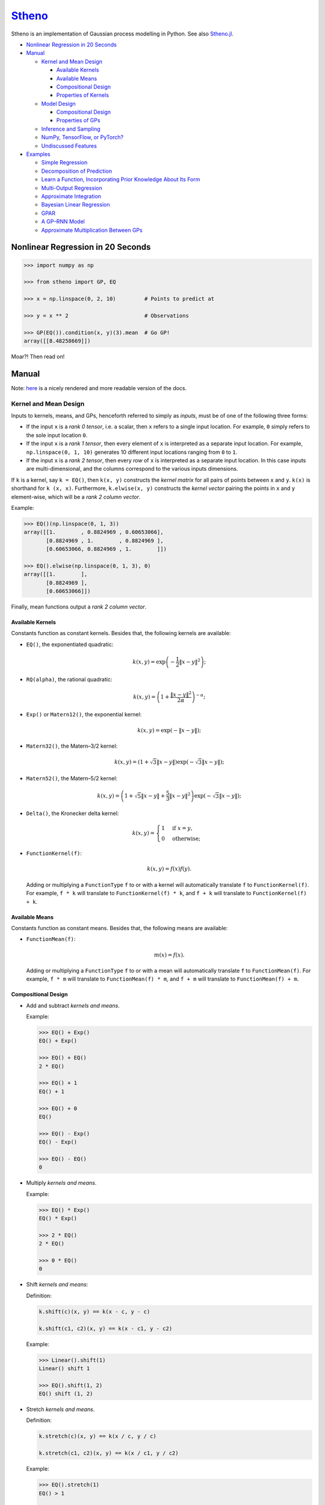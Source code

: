 `Stheno <https://github.com/wesselb/stheno>`__
==============================================

|Build| |Coverage Status| |Latest Docs|

Stheno is an implementation of Gaussian process modelling in Python. See
also `Stheno.jl <https://github.com/willtebbutt/Stheno.jl>`__.

-  `Nonlinear Regression in 20
   Seconds <#nonlinear-regression-in-20-seconds>`__
-  `Manual <#manual>`__

   -  `Kernel and Mean Design <#kernel-and-mean-design>`__

      -  `Available Kernels <#available-kernels>`__
      -  `Available Means <#available-means>`__
      -  `Compositional Design <#compositional-design>`__
      -  `Properties of Kernels <#properties-of-kernels>`__

   -  `Model Design <#model-design>`__

      -  `Compositional Design <#compositional-design>`__
      -  `Properties of GPs <#properties-of-gps>`__

   -  `Inference and Sampling <#inference-and-sampling>`__
   -  `NumPy, TensorFlow, or PyTorch? <#numpy-tensorflow-or-pytorch>`__
   -  `Undiscussed Features <#undiscussed-features>`__

-  `Examples <#examples>`__

   -  `Simple Regression <#simple-regression>`__
   -  `Decomposition of Prediction <#decomposition-of-prediction>`__
   -  `Learn a Function, Incorporating Prior Knowledge About Its
      Form <#learn-a-function-incorporating-prior-knowledge-about-its-form>`__
   -  `Multi-Output Regression <#multi-ouput-regression>`__
   -  `Approximate Integration <#approximate-integration>`__
   -  `Bayesian Linear Regression <#bayesian-linear-regression>`__
   -  `GPAR <#gpar>`__
   -  `A GP–RNN Model <#a-gprnn-model>`__
   -  `Approximate Multiplication Between
      GPs <#approximate-multiplication-between-gps>`__

Nonlinear Regression in 20 Seconds
----------------------------------

.. code:: python

    >>> import numpy as np

    >>> from stheno import GP, EQ

    >>> x = np.linspace(0, 2, 10)         # Points to predict at

    >>> y = x ** 2                        # Observations

    >>> GP(EQ()).condition(x, y)(3).mean  # Go GP!
    array([[8.48258669]])

Moar?! Then read on!

Manual
------

Note: `here <https://stheno.readthedocs.io/en/latest>`__ is a nicely
rendered and more readable version of the docs.

Kernel and Mean Design
~~~~~~~~~~~~~~~~~~~~~~

Inputs to kernels, means, and GPs, henceforth referred to simply as
*inputs*, must be of one of the following three forms:

-  If the input ``x`` is a *rank 0 tensor*, i.e. a scalar, then ``x``
   refers to a single input location. For example, ``0`` simply refers
   to the sole input location ``0``.

-  If the input ``x`` is a *rank 1 tensor*, then every element of ``x``
   is interpreted as a separate input location. For example,
   ``np.linspace(0, 1, 10)`` generates 10 different input locations
   ranging from ``0`` to ``1``.

-  If the input ``x`` is a *rank 2 tensor*, then every *row* of ``x`` is
   interpreted as a separate input location. In this case inputs are
   multi-dimensional, and the columns correspond to the various inputs
   dimensions.

If ``k`` is a kernel, say ``k = EQ()``, then ``k(x, y)`` constructs the
*kernel matrix* for all pairs of points between ``x`` and ``y``.
``k(x)`` is shorthand for ``k (x, x)``. Furthermore, ``k.elwise(x, y)``
constructs the *kernel vector* pairing the points in ``x`` and ``y``
element-wise, which will be a *rank 2 column vector*.

Example:

.. code:: python

    >>> EQ()(np.linspace(0, 1, 3))
    array([[1.        , 0.8824969 , 0.60653066],
           [0.8824969 , 1.        , 0.8824969 ],
           [0.60653066, 0.8824969 , 1.        ]])
     
    >>> EQ().elwise(np.linspace(0, 1, 3), 0)
    array([[1.        ],
           [0.8824969 ],
           [0.60653066]])

Finally, mean functions output a *rank 2 column vector*.

Available Kernels
^^^^^^^^^^^^^^^^^

Constants function as constant kernels. Besides that, the following
kernels are available:

-  ``EQ()``, the exponentiated quadratic:

   .. math::  k(x, y) = \exp\left( -\frac{1}{2}\|x - y\|^2 \right); 

-  ``RQ(alpha)``, the rational quadratic:

   .. math::  k(x, y) = \left( 1 + \frac{\|x - y\|^2}{2 \alpha} \right)^{-\alpha}; 

-  ``Exp()`` or ``Matern12()``, the exponential kernel:

   .. math::  k(x, y) = \exp\left( -\|x - y\| \right); 

-  ``Matern32()``, the Matern–3/2 kernel:

   .. math::

       k(x, y) = \left(
          1 + \sqrt{3}\|x - y\|
          \right)\exp\left(-\sqrt{3}\|x - y\|\right); 

-  ``Matern52()``, the Matern–5/2 kernel:

   .. math::

       k(x, y) = \left(
          1 + \sqrt{5}\|x - y\| + \frac{5}{3} \|x - y\|^2
         \right)\exp\left(-\sqrt{3}\|x - y\|\right); 

-  ``Delta()``, the Kronecker delta kernel:

   .. math::

       k(x, y) = \begin{cases}
          1 & \text{if } x = y, \\
          0 & \text{otherwise};
         \end{cases} 

-  ``FunctionKernel(f)``:

   .. math::  k(x, y) = f(x)f(y). 

   Adding or multiplying a ``FunctionType`` ``f`` to or with a kernel
   will automatically translate ``f`` to ``FunctionKernel(f)``. For
   example, ``f * k`` will translate to ``FunctionKernel(f) * k``, and
   ``f + k`` will translate to ``FunctionKernel(f) + k``.

Available Means
^^^^^^^^^^^^^^^

Constants function as constant means. Besides that, the following means
are available:

-  ``FunctionMean(f)``:

   .. math::  m(x) = f(x). 

   Adding or multiplying a ``FunctionType`` ``f`` to or with a mean will
   automatically translate ``f`` to ``FunctionMean(f)``. For example,
   ``f * m`` will translate to ``FunctionMean(f) * m``, and ``f + m``
   will translate to ``FunctionMean(f) + m``.

Compositional Design
^^^^^^^^^^^^^^^^^^^^

-  Add and subtract *kernels and means*.

   Example:

   .. code:: python

       >>> EQ() + Exp()
       EQ() + Exp()

       >>> EQ() + EQ()
       2 * EQ()

       >>> EQ() + 1
       EQ() + 1

       >>> EQ() + 0
       EQ()

       >>> EQ() - Exp()
       EQ() - Exp()

       >>> EQ() - EQ()
       0

-  Multiply *kernels and means*.

   Example:

   .. code:: python

       >>> EQ() * Exp()
       EQ() * Exp()

       >>> 2 * EQ()
       2 * EQ()

       >>> 0 * EQ()
       0

-  Shift *kernels and means*:

   Definition:

   .. code:: python

       k.shift(c)(x, y) == k(x - c, y - c)

       k.shift(c1, c2)(x, y) == k(x - c1, y - c2)

   Example:

   .. code:: python

       >>> Linear().shift(1)
       Linear() shift 1

       >>> EQ().shift(1, 2)
       EQ() shift (1, 2)

-  Stretch *kernels and means*.

   Definition:

   .. code:: python

       k.stretch(c)(x, y) == k(x / c, y / c)

       k.stretch(c1, c2)(x, y) == k(x / c1, y / c2)

   Example:

   .. code:: python

       >>> EQ().stretch(1)
       EQ() > 1

       >>> EQ().stretch(1, 2)
       EQ() > (1, 2)

-  Select particular input dimensions of *kernels and means*.

   Definition:

   .. code:: python

       k.select([0])(x, y) == k(x[:, 0], y[:, 0])

       k.select([0, 1])(x, y) == k(x[:, [0, 1]], y[:, [0, 1]])

       k.select([0], [1])(x, y) == k(x[:, 0], y[:, 1])

       k.select(None, [1])(x, y) == k(x, y[:, 1])

   Example:

   .. code:: python

       >>> EQ().select([0])
       EQ() : [0]

       >>> EQ().select([0, 1])
       EQ() : [0, 1]

       >>> EQ().select([0], [1])
       EQ() : ([0], [1])

       >>> EQ().select(None, [1])
       EQ() : (None, [1])

-  Transform the inputs of *kernels and means*.

   Definition:

   .. code:: python

       k.transform(f)(x, y) == k(f(x), f(y))

       k.transform(f1, f2)(x, y) == k(f1(x), f2(y))

       k.transform(None, f)(x, y) == k(x, f(y))

   Example:

   .. code:: python

       >>> EQ().transform(f)
       EQ() transform f

       >>> EQ().transform(f1, f2)
       EQ() transform (f1, f2)

       >>> EQ().transform(None, f)
       EQ() transform (None, f)

-  Numerically, but efficiently, take derivatives of *kernels and
   means*. This currently only works in TensorFlow and derivatives
   cannot be nested.

   Definition:

   .. code:: python

       k.diff(0)(x, y) == d/d(x[:, 0]) k(x, y)

       k.diff(0, 1)(x, y) == d/d(x[:, 0]) d/d(y[:, 1]) k(x, y)

       k.diff(None, 1)(x, y) == d/d(y[:, 1]) k(x, y)

   Example:

   .. code:: python

       >>> EQ().diff(0)
       d(0) EQ()

       >>> EQ().diff(0, 1)
       d(0, 1) EQ()

       >>> EQ().diff(None, 1)
       d(None, 1) EQ()

-  Make *kernels* periodic, but *not means*.

   Definition:

   .. code:: python

       k.periodic(2 pi / w)(x, y) == k((sin(w * x), cos(w * x)), (sin(w * y), cos(w * y)))

   Example:

   .. code:: python

       >>> EQ().periodic(1)
       EQ() per 1

-  Reverse the arguments of *kernels*, but *not means*.

   Definition:

   .. code:: python

       reversed(k)(x, y) == k(y, x)

   Example:

   .. code:: python

       >>> reversed(Linear())
       Reversed(Linear())

-  Extract terms and factors from sums and products respectively of
   *kernels and means*.

   Example:

   .. code:: python

       >>> (EQ() + RQ(0.1) + Linear()).term(1)
       RQ(0.1)

       >>> (2 * EQ() * Linear).factor(0)
       2

   Kernels and means "wrapping" others can be "unwrapped" by indexing
   ``k[0]`` or ``m[0]``.

   Example:

   .. code:: python

       >>> reversed(Linear())
       Reversed(Linear())

       >>> reversed(Linear())[0]
       Linear()

       >>> EQ().periodic(1)
       EQ() per 1

       >>> EQ().periodic(1)[0]
       EQ()

Properties of Kernels
^^^^^^^^^^^^^^^^^^^^^

The stationarity of a kernel ``k`` can always be determined by querying
``k.stationary``. In many cases, the variance ``k.var``, length scale
``k.length_scale``, and period ``k.period`` can also be determined.

Example of querying the stationarity:

.. code:: python

    >>> EQ().stationary
    True

    >>> (EQ() + Linear()).stationary
    False

Example of querying the variance:

.. code:: python

    >>> EQ().var
    1

    >>> (2 * EQ()).var
    2

Example of querying the length scale:

.. code:: python

    >>> EQ().length_scale
    1

    >>> (EQ() + EQ().stretch(2)).length_scale
    1.5

Example of querying the period:

.. code:: python

    >>> EQ().periodic(1).period
    1

    >>> EQ().periodic(1).stretch(2).period
    2

Model Design
~~~~~~~~~~~~

The basic building block of a model is a
``GP(kernel, mean=0, graph=model)``, which necessarily takes in a
kernel, and optionally a mean and a *graph*. GPs can be combined into
new GPs, and the graph is the thing that keeps track of all of these
objects. If the graph is left unspecified, new GPs are appended to a
provided default graph ``model``, which is exported by Stheno:

.. code:: python

    from stheno import model

Here's an example model:

.. code:: python

    >>> f1 = GP(EQ(), lambda x: x ** 2)

    >>> f1
    GP(EQ(), <lambda>)

    >>> f2 = GP(Linear())

    >>> f_sum = f1 + f2

    >>> f_sum
    GP(EQ() + Linear(), <lambda>)

Compositional Design
^^^^^^^^^^^^^^^^^^^^

-  Add and subtract GPs and other objects.

   Example:

   .. code:: python

       >>> GP(EQ()) + GP(Exp())
       GP(EQ() + Exp(), 0)

       >>> GP(EQ()) + GP(EQ())
       GP(2 * EQ(), 0)

       >>> GP(EQ()) + 1
       GP(EQ(), 1)

       >>> GP(EQ()) + 0
       GP(EQ(), 0)

       >>> GP(EQ()) + (lambda x: x ** 2)
       GP(EQ(), <lambda>)

       >>> GP(EQ(), 2) - GP(EQ(), 1)
       GP(2 * EQ(), 1)

-  Multiply GPs by other objects.

   Example:

   .. code:: python

       >>> 2 * GP(EQ())
       GP(2 * EQ(), 0)

       >>> 0 * GP(EQ())
       GP(0, 0)

       >>> (lambda x: x) * GP(EQ())
       GP(<lambda> * EQ(), 0)

-  Shift GPs.

   Example:

   .. code:: python

       >>> GP(EQ()).shift(1)
       GP(EQ() shift 1, 0) 

-  Stretch GPs.

   Example:

   .. code:: python

       >>> GP(EQ()).stretch(2)
       GP(EQ() > 2, 0)

-  Select particular input dimensions.

   Example:

   .. code:: python

       >>> GP(EQ()).select(1, 3)
       GP(EQ() : [1, 3], 0)

-  Transform the input.

   Example:

   .. code:: python

       >>> GP(EQ()).transform(f)
       GP(EQ() transform f, 0)

-  Numerically take the derivative of a GP. The argument specifies which
   dimension to take the derivative with respect to.

   Example:

   .. code:: python

       >>> GP(EQ()).diff(1)
       GP(d(1) EQ(), 0)

-  Construct a finite difference estimate of the derivative of a GP. See
   ``stheno.graph.Graph.diff_approx`` for a description of the
   arguments.

   Example:

   .. code:: python

       >>> GP(EQ()).diff_approx(deriv=1, order=2)
       GP(50000000.0 * (0.5 * EQ() + 0.5 * ((-0.5 * (EQ() shift (0.0001414213562373095, 0))) shift (0, -0.0001414213562373095)) + 0.5 * ((-0.5 * (EQ() shift (0, 0.0001414213562373095))) shift (-0.0001414213562373095, 0))), 0)

-  Construct the Cartesian product of a collection of GPs.

   Example:

   .. code:: python

       >>> model = Graph()

       >>> f1, f2 = GP(EQ(), graph=model), GP(EQ(), graph=model)

       >>> model.cross(f1, f2)
       GP(MultiOutputKernel(EQ(), EQ()), MultiOutputMean(0, 0))

Properties of GPs
^^^^^^^^^^^^^^^^^

Properties of kernels can be queried on GPs directly.

Example:

.. code:: python

    >>> GP(EQ()).stationary
    True

    >>> GP(RQ(1e-1)).length_scale
    1

Inference and Sampling
~~~~~~~~~~~~~~~~~~~~~~

To condition on observations, use ``Graph.condition`` or
``GP.condition``.

Definition, where ``f*`` are ``GP``\ s:

.. code:: python

    model.condition(f @ x, y)

    model.condition((f1 @ x1, y1), (f2 @ x2, y2), ...)

    f1_updated = f1.condition(x, y)

    f1_updated = f1.condition((f1 @ x1, y1), (f2 @ x2, y2), ...)

After conditioning, simply call a GP to construct its finite-dimensional
distribution:

.. code:: python

    >>> f(x)
    <stheno.random.Normal at 0x10effa080>

    >>> f(x).mean
    array([[0.],
           [0.],
           [0.]])

    >>> f(x).var
    array([[1.        , 0.8824969 , 0.60653066],
           [0.8824969 , 1.        , 0.8824969 ],
           [0.60653066, 0.8824969 , 1.        ]])
           
    >>> f(x).sample(1)
    array([[-0.47676132],
           [-0.51696144],
           [-0.77643117]])

Alternatively, use ``f.predict(x)`` to efficiently compute the means and
the marginal lower and upper 95% central credible region bounds:

.. code:: python

    >>> f.predict(x)
    (array([0., 0., 0.]), array([-2., -2., -2.]), array([2., 2., 2.]))

Finally, ``Graph.sample`` can be used to get samples from multiple
processes jointly:

.. code:: python

    >>> model.sample(f @ x, (2 * f) @ x)
    [array([[-0.35226314],
            [-0.15521219],
            [ 0.0752406 ]]),
     array([[-0.70452827],
            [-0.31042226],
            [ 0.15048168]])]

NumPy, TensorFlow, or PyTorch?
~~~~~~~~~~~~~~~~~~~~~~~~~~~~~~

Your choice!

.. code:: python

    from stheno import GP, EQ

.. code:: python

    from stheno.tf import GP, EQ

.. code:: python

    from stheno.torch import GP, EQ

Undiscussed Features
~~~~~~~~~~~~~~~~~~~~

-  ``stheno.mokernel`` and ``stheno.momean`` offer multi-output kernels
   and means.

   Example:

   .. code:: python

       >>> model = Graph()

       >>> f1, f2 = GP(EQ(), graph=model), GP(EQ(), graph=model)

       >>> f = model.cross(f1, f2)

       >>> f
       GP(MultiOutputKernel(EQ(), EQ()), MultiOutputMean(0, 0))

       >>> f(0).sample()
       array([[ 1.1725799 ],
              [-1.15642448]])

-  ``stheno.eis`` offers kernels on an extended input space that allows
   one to design kernels in an alternative, flexible way.

   Example:

   .. code:: python

       >>> p = GP(NoisyKernel(EQ(), Delta()))

       >>> prediction = p.condition(Observed(x), y).predict(Latent(x))

-  ``stheno.normal`` offers an efficient implementation ``Normal`` of
   the normal distribution, and a convenience constructor ``Normal1D``
   for 1-dimensional normal distributions.

-  ``stheno.spd`` offers structured representations of positive-definite
   matrices and efficient operations thereon.

-  Approximate multiplication between GPs is implemented. This is an
   experimental feature.

   Example:

   .. code:: python

       >>> GP(EQ()) * GP(EQ())
       GP((EQ() + (ZeroMean x ZeroMean)) * (EQ() + (ZeroMean x ZeroMean)) + (ZeroMean x ZeroMean) * (ZeroMean x ZeroMean) + -2 * (ZeroMean x ZeroMean), <lambda>)

Examples
--------

Simple Regression
~~~~~~~~~~~~~~~~~

.. figure:: https://raw.githubusercontent.com/wesselb/stheno/master/readme_prediction1_simple_regression.png
   :alt: Prediction

   Prediction

.. code:: python

    import matplotlib.pyplot as plt
    import numpy as np

    from stheno import GP, EQ, Delta, model

    # Define points to predict at.
    x = np.linspace(0, 10, 100)
    x_obs = np.linspace(0, 7, 20)

    # Construct a prior.
    f = GP(EQ().periodic(5.))  # Latent function.
    e = GP(Delta())  # Noise.
    y = f + .5 * e

    # Sample a true, underlying function and observations.
    f_true, y_obs = model.sample(f @ x, y @ x_obs)

    # Now condition on the observations to make predictions.
    mean, lower, upper = f.condition(y @ x_obs, y_obs).predict(x)

    # Plot result.
    plt.plot(x, f_true, label='True', c='tab:blue')
    plt.scatter(x_obs, y_obs, label='Observations', c='tab:red')
    plt.plot(x, mean, label='Prediction', c='tab:green')
    plt.plot(x, lower, ls='--', c='tab:green')
    plt.plot(x, upper, ls='--', c='tab:green')
    plt.legend()
    plt.show()

Decomposition of Prediction
~~~~~~~~~~~~~~~~~~~~~~~~~~~

.. figure:: https://raw.githubusercontent.com/wesselb/stheno/master/readme_prediction2_decomposition.png
   :alt: Prediction

   Prediction

.. code:: python

    import matplotlib.pyplot as plt
    import numpy as np

    from stheno import GP, model, EQ, RQ, Linear, Delta, Exp

    # Define points to predict at.
    x = np.linspace(0, 10, 200)
    x_obs = np.linspace(0, 7, 50)

    # Construct a latent function consisting of four different components.
    f_smooth = GP(EQ())
    f_wiggly = GP(RQ(1e-1).stretch(.5))
    f_periodic = GP(EQ().periodic(1.))
    f_linear = GP(Linear())

    f = f_smooth + f_wiggly + f_periodic + .2 * f_linear

    # Let the observation noise consist of a bit of exponential noise.
    e_indep = GP(Delta())
    e_exp = GP(Exp())

    e = e_indep + .3 * e_exp

    # Sum the latent function and observation noise to get a model for the
    # observations.
    y = f + .5 * e

    # Sample a true, underlying function and observations.
    f_true_smooth, f_true_wiggly, f_true_periodic, f_true_linear, f_true, y_obs = \
        model.sample(f_smooth @ x,
                     f_wiggly @ x,
                     f_periodic @ x,
                     f_linear @ x,
                     f @ x,
                     y @ x_obs)

    # Now condition on the observations and make predictions for the latent
    # function and its various components.
    model.condition(y @ x_obs, y_obs)

    pred_smooth = f_smooth.predict(x)
    pred_wiggly = f_wiggly.predict(x)
    pred_periodic = f_periodic.predict(x)
    pred_linear = f_linear.predict(x)
    pred_f = f.predict(x)


    # Plot results.
    def plot_prediction(x, f, pred, x_obs=None, y_obs=None):
        plt.plot(x, f, label='True', c='tab:blue')
        if x_obs is not None:
            plt.scatter(x_obs, y_obs, label='Observations', c='tab:red')
        mean, lower, upper = pred
        plt.plot(x, mean, label='Prediction', c='tab:green')
        plt.plot(x, lower, ls='--', c='tab:green')
        plt.plot(x, upper, ls='--', c='tab:green')
        plt.legend()


    plt.figure(figsize=(10, 6))

    plt.subplot(3, 1, 1)
    plt.title('Prediction')
    plot_prediction(x, f_true, pred_f, x_obs, y_obs)

    plt.subplot(3, 2, 3)
    plt.title('Smooth Component')
    plot_prediction(x, f_true_smooth, pred_smooth)

    plt.subplot(3, 2, 4)
    plt.title('Wiggly Component')
    plot_prediction(x, f_true_wiggly, pred_wiggly)

    plt.subplot(3, 2, 5)
    plt.title('Periodic Component')
    plot_prediction(x, f_true_periodic, pred_periodic)

    plt.subplot(3, 2, 6)
    plt.title('Linear Component')
    plot_prediction(x, f_true_linear, pred_linear)

    plt.show()

Learn a Function, Incorporating Prior Knowledge About Its Form
~~~~~~~~~~~~~~~~~~~~~~~~~~~~~~~~~~~~~~~~~~~~~~~~~~~~~~~~~~~~~~

.. figure:: https://raw.githubusercontent.com/wesselb/stheno/master/readme_prediction3_parametric.png
   :alt: Prediction

   Prediction

.. code:: python

    import matplotlib.pyplot as plt
    import numpy as np
    import tensorflow as tf
    from tensorflow.contrib.opt import ScipyOptimizerInterface as SOI
    from wbml import vars64 as vs

    from stheno.tf import GP, EQ, Delta, model

    s = tf.Session()

    # Define points to predict at.
    x = np.linspace(0, 5, 100)
    x_obs = np.linspace(0, 3, 20)

    # Construct the model.
    u = GP(vs.pos(.5) * EQ().stretch(vs.pos(1.)))
    e = GP(vs.pos(.5) * Delta())
    alpha = vs.pos(1.2)
    vs.init(s)

    f = u + (lambda x: x ** alpha)
    y = f + e

    # Sample a true, underlying function and observations.
    f_true = x ** 1.8
    y_obs = s.run(y.condition(f @ x, f_true)(x_obs).sample())
    model.revert_prior()

    # Learn.
    lml = y(x_obs).log_pdf(y_obs)
    SOI(-lml).minimize(s)

    # Print the learned parameters.
    print('alpha', s.run(alpha))
    print('noise', s.run(e.var))
    print('u scale', s.run(u.length_scale))
    print('u variance', s.run(u.var))

    # Condition on the observations to make predictions.
    mean, lower, upper = s.run(f.condition(y @ x_obs, y_obs).predict(x))

    # Plot result.
    plt.plot(x, f_true, label='True', c='tab:blue')
    plt.scatter(x_obs, y_obs, label='Observations', c='tab:red')
    plt.plot(x, mean, label='Prediction', c='tab:green')
    plt.plot(x, lower, ls='--', c='tab:green')
    plt.plot(x, upper, ls='--', c='tab:green')
    plt.legend()
    plt.show()

Multi-Ouput Regression
~~~~~~~~~~~~~~~~~~~~~~

.. figure:: https://raw.githubusercontent.com/wesselb/stheno/master/readme_prediction4_multi-output.png
   :alt: Prediction

   Prediction

.. code:: python

    import matplotlib.pyplot as plt
    import numpy as np
    from plum import Dispatcher, Referentiable, Self

    from stheno import GP, EQ, Delta, model, Kernel


    class VGP(Referentiable):
        """A vector-valued GP.

        Args:
            dim (int): Dimensionality.
            kernel (instance of :class:`stheno.kernel.Kernel`): Kernel.
        """
        dispatch = Dispatcher(in_class=Self)

        @dispatch(int, Kernel)
        def __init__(self, dim, kernel):
            self.ps = [GP(kernel) for _ in range(dim)]

        @dispatch([GP])
        def __init__(self, *ps):
            self.ps = ps

        @dispatch(Self)
        def __add__(self, other):
            return VGP(*[f + g for f, g in zip(self.ps, other.ps)])

        @dispatch(np.ndarray)
        def lmatmul(self, A):
            m, n = A.shape
            ps = [0 for i in range(m)]
            for i in range(m):
                for j in range(n):
                    ps[i] += A[i, j] * self.ps[j]
            return VGP(*ps)

        def sample(self, x):
            return model.sample(*(p @ x for p in self.ps))

        def condition(self, x, ys):
            model.condition(*((p @ x, y) for p, y in zip(self.ps, ys)))
            return self

        def predict(self, x):
            return [p.predict(x) for p in self.ps]


    # Define points to predict at.
    x = np.linspace(0, 10, 100)
    x_obs = np.linspace(0, 10, 10)

    # Model parameters:
    m = 2
    p = 4
    H = np.random.randn(p, m)

    # Construct latent functions
    us = VGP(m, EQ())
    fs = us.lmatmul(H)

    # Construct noise.
    e = VGP(p, 0.5 * Delta())

    # Construct observation model.
    ys = e + fs

    # Sample observations and a true, underlying function.
    ys_obs = ys.sample(x_obs)
    ys.condition(x_obs, ys_obs)
    fs_true = fs.sample(x)
    model.revert_prior()

    # Condition the model on the observations to make predictions.
    ys.condition(x_obs, ys_obs)
    preds = fs.predict(x)


    # Plot results.
    def plot_prediction(x, f, pred, x_obs=None, y_obs=None):
        plt.plot(x, f, label='True', c='tab:blue')
        if x_obs is not None:
            plt.scatter(x_obs, y_obs, label='Observations', c='tab:red')
        mean, lower, upper = pred
        plt.plot(x, mean, label='Prediction', c='tab:green')
        plt.plot(x, lower, ls='--', c='tab:green')
        plt.plot(x, upper, ls='--', c='tab:green')
        plt.legend()


    plt.figure(figsize=(10, 6))

    for i in range(p):
        plt.subplot(int(p ** .5), int(p ** .5), i + 1)
        plt.title('Output {}'.format(i + 1))
        plot_prediction(x, fs_true[i], preds[i], x_obs, ys_obs[i])

    plt.show()

Approximate Integration
~~~~~~~~~~~~~~~~~~~~~~~

.. figure:: https://raw.githubusercontent.com/wesselb/stheno/master/readme_prediction5_integration.png
   :alt: Prediction

   Prediction

.. code:: python

    import matplotlib.pyplot as plt
    import numpy as np

    from stheno import GP, EQ, Delta, model

    # Define points to predict at.
    x = np.linspace(0, 10, 200)
    x_obs = np.linspace(0, 10, 10)

    # Construct the model.
    f = 0.7 * GP(EQ()).stretch(1.5)
    e = 0.2 * GP(Delta())

    # Construct derivatives via finite differences.
    df = f.diff_approx(1)
    ddf = f.diff_approx(2)
    dddf = f.diff_approx(3) + e

    # Fix the integration constants.
    model.condition((f @ 0, 1), (df @ 0, 0), (ddf @ 0, -1))

    # Sample observations.
    y_obs = np.sin(x_obs) + 0.2 * np.random.randn(*x_obs.shape)

    # Condition on the observations to make predictions.
    model.condition(dddf @ x_obs, y_obs)

    # And make predictions.
    pred_iiif = f.predict(x)
    pred_iif = df.predict(x)
    pred_if = ddf.predict(x)
    pred_f = dddf.predict(x)


    # Plot result.
    def plot_prediction(x, f, pred, x_obs=None, y_obs=None):
        plt.plot(x, f, label='True', c='tab:blue')
        if x_obs is not None:
            plt.scatter(x_obs, y_obs, label='Observations', c='tab:red')
        mean, lower, upper = pred
        plt.plot(x, mean, label='Prediction', c='tab:green')
        plt.plot(x, lower, ls='--', c='tab:green')
        plt.plot(x, upper, ls='--', c='tab:green')
        plt.legend()


    plt.figure(figsize=(10, 6))

    plt.subplot(2, 2, 1)
    plt.title('Function')
    plot_prediction(x, np.sin(x), pred_f, x_obs=x_obs, y_obs=y_obs)
    plt.legend()

    plt.subplot(2, 2, 2)
    plt.title('Integral of Function')
    plot_prediction(x, -np.cos(x), pred_if)
    plt.legend()

    plt.subplot(2, 2, 3)
    plt.title('Second Integral of Function')
    plot_prediction(x, -np.sin(x), pred_iif)
    plt.legend()

    plt.subplot(2, 2, 4)
    plt.title('Third Integral of Function')
    plot_prediction(x, np.cos(x), pred_iiif)
    plt.legend()

    plt.show()

Bayesian Linear Regression
~~~~~~~~~~~~~~~~~~~~~~~~~~

.. figure:: https://raw.githubusercontent.com/wesselb/stheno/master/readme_prediction6_blr.png
   :alt: Prediction

   Prediction

.. code:: python

    import matplotlib.pyplot as plt
    import numpy as np

    from stheno import GP, Delta, model

    # Define points to predict at.
    x = np.linspace(0, 10, 200)
    x_obs = np.linspace(0, 10, 10)

    # Construct the model.
    slope = GP(1)
    intercept = GP(5)
    f = slope * (lambda x: x) + intercept

    e = 0.2 * GP(Delta())  # Noise model

    y = f + e  # Observation model

    # Sample a slope, intercept, underlying function, and observations.
    true_slope, true_intercept, f_true, y_obs = \
        model.sample(slope @ 0, intercept @ 0, f @ x, y @ x_obs)

    # Condition on the observations to make predictions.
    mean, lower, upper = f.condition(y @ x_obs, y_obs).predict(x)
    mean_slope, mean_intercept = slope(0).mean, intercept(0).mean

    print('true slope', true_slope)
    print('predicted slope', mean_slope)
    print('true intercept', true_intercept)
    print('predicted intercept', mean_intercept)

    # Plot result.
    plt.plot(x, f_true, label='True', c='tab:blue')
    plt.scatter(x_obs, y_obs, label='Observations', c='tab:red')
    plt.plot(x, mean, label='Prediction', c='tab:green')
    plt.plot(x, lower, ls='--', c='tab:green')
    plt.plot(x, upper, ls='--', c='tab:green')
    plt.legend()
    plt.show()

GPAR
~~~~

.. figure:: https://raw.githubusercontent.com/wesselb/stheno/master/readme_prediction7_gpar.png
   :alt: Prediction

   Prediction

.. code:: python

    import matplotlib.pyplot as plt
    import numpy as np
    import tensorflow as tf
    from tensorflow.contrib.opt import ScipyOptimizerInterface as SOI
    from wbml import Vars

    from stheno.tf import GP, Delta, EQ, Graph, B

    s = tf.Session()

    # Define points to predict at.
    x = np.linspace(0, 10, 200)
    x_obs1 = np.linspace(0, 10, 30)
    inds2 = np.random.permutation(len(x_obs1))[:10]
    x_obs2 = x_obs1[inds2]

    # Construct variable storages.
    vs1 = Vars(np.float64)
    vs2 = Vars(np.float64)

    # Construct a model for each output.
    m1 = Graph()
    m2 = Graph()
    f1 = vs1.pos(1.) * GP(EQ(), graph=m1).stretch(vs1.pos(1.))
    f2 = vs2.pos(1.) * GP(EQ(), graph=m2).stretch(vs2.pos([1., .5]))
    sig1 = vs1.pos(0.1)
    sig2 = vs2.pos(0.1)

    # Initialise variables.
    vs1.init(s)
    vs2.init(s)

    # Noise models:
    e1 = sig1 * GP(Delta(), graph=m1)
    e2 = sig2 * GP(Delta(), graph=m2)

    # Observation models:
    y1 = f1 + e1
    y2 = f2 + e2

    # Construction functions to predict and observations.
    f1_true = np.sin(x)
    f2_true = np.sin(x) ** 2

    y1_obs = np.sin(x_obs1) + 0.1 * np.random.randn(*x_obs1.shape)
    y2_obs = np.sin(x_obs2) ** 2 + 0.1 * np.random.randn(*x_obs2.shape)

    # Learn.
    lml1 = y1(x_obs1).log_pdf(y1_obs)
    SOI(-lml1, var_list=vs1.vars).minimize(s)

    lml2 = y2(np.stack((x_obs2, y1_obs[inds2]), axis=1)).log_pdf(y2_obs)
    SOI(-lml2, var_list=vs2.vars).minimize(s)

    # Predict first output.
    mean1, lower1, upper1 = s.run(f1.condition(y1 @ x_obs1, y1_obs).predict(x))

    # Predict second output with Monte Carlo.
    m2.condition(y2 @ np.stack((x_obs2, y1_obs[inds2]), axis=1), y2_obs)
    sample = f2(B.concat([x[:, None], f1(x).sample()], axis=1)).sample()
    samples = [s.run(sample).squeeze() for _ in range(100)]
    mean2 = np.mean(samples, axis=0)
    lower2 = np.percentile(samples, 2.5, axis=0)
    upper2 = np.percentile(samples, 100 - 2.5, axis=0)

    # Plot result.
    plt.figure()

    plt.subplot(2, 1, 1)
    plt.title('Output 1')
    plt.plot(x, f1_true, label='True', c='tab:blue')
    plt.scatter(x_obs1, y1_obs, label='Observations', c='tab:red')
    plt.plot(x, mean1, label='Prediction', c='tab:green')
    plt.plot(x, lower1, ls='--', c='tab:green')
    plt.plot(x, upper1, ls='--', c='tab:green')
    plt.legend()

    plt.subplot(2, 1, 2)
    plt.title('Output 2')
    plt.plot(x, f2_true, label='True', c='tab:blue')
    plt.scatter(x_obs2, y2_obs, label='Observations', c='tab:red')
    plt.plot(x, mean2, label='Prediction', c='tab:green')
    plt.plot(x, lower2, ls='--', c='tab:green')
    plt.plot(x, upper2, ls='--', c='tab:green')
    plt.legend()

    plt.show()

A GP–RNN Model
~~~~~~~~~~~~~~

.. figure:: https://raw.githubusercontent.com/wesselb/stheno/master/readme_prediction8_gp-rnn.png
   :alt: Prediction

   Prediction

.. code:: python

    import matplotlib.pyplot as plt
    import numpy as np
    import tensorflow as tf
    from tensorflow.contrib.opt import ScipyOptimizerInterface as SOI
    from wbml import Vars, rnn as rnn_constructor

    from stheno.tf import GP, Delta, model, EQ, RQ

    # Construct variable storages.
    vs_gp = Vars(np.float32)
    vs_rnn = Vars(np.float32)

    # Construct a 1-layer RNN with GRUs.
    f_rnn = rnn_constructor(1, 1, (10,))
    f_rnn.initialise(vs_rnn)


    # Wrap the RNN to be compatible with Stheno.
    def rnn(x):
        return f_rnn(x[:, :, None])[:, :, 0]


    # Construct session.
    s = tf.Session()

    # Construct points which to predict at.
    x = np.linspace(0, 1, 100, dtype=np.float32)
    inds_obs = np.arange(0, int(0.75 * len(x)))  # Train on the first 75% only.
    x_obs = x[inds_obs]

    # Construct function and observations.
    #   Draw a random fluctuation.
    k_u = .2 * RQ(1e-1).stretch(0.05)
    u = s.run(GP(k_u)(np.array(x, dtype=np.float64)).sample()).squeeze()
    #   Construct the true, underlying function.
    f_true = np.sin(2 * np.pi * 7 * x) + np.array(u, dtype=np.float32)
    #   Add noise.
    y_true = f_true + 0.2 * np.array(np.random.randn(*x.shape), dtype=np.float32)

    # Normalise and split.
    f_true = (f_true - np.mean(y_true)) / np.std(y_true)
    y_true = (y_true - np.mean(y_true)) / np.std(y_true)
    y_obs = y_true[inds_obs]

    # Construct the model.
    a = 0.1 * GP(EQ()).stretch(vs_gp.pos(0.1))
    b = 0.1 * GP(EQ()).stretch(vs_gp.pos(0.1))
    e = vs_gp.pos(0.1) * GP(Delta())

    # RNN-only model:
    y_rnn = rnn + e

    # GP-RNN model:
    f_gp_rnn = (1 + a) * rnn + b
    y_gp_rnn = f_gp_rnn + e

    # Construct evidences.
    lml_rnn = y_rnn(x_obs).log_pdf(y_obs)
    lml_gp_rnn = y_gp_rnn(x_obs).log_pdf(y_obs)

    # Construct optimisers and initialise.
    opt_rnn = tf.train.AdamOptimizer(1e-2).minimize(
        -lml_rnn, var_list=vs_rnn.vars
    )
    opt_jointly = tf.train.AdamOptimizer(1e-3).minimize(
        -lml_gp_rnn, var_list=vs_rnn.vars + vs_gp.vars
    )
    s.run(tf.global_variables_initializer())

    # Nudge the RNN into the right direction.
    for i in range(2000):
        _, val = s.run([opt_rnn, lml_rnn])
        if i % 100 == 0:
            print(i, val)

    # Jointly train the RNN and GPs.
    for i in range(5000):
        _, val = s.run([opt_jointly, lml_gp_rnn])
        if i % 100 == 0:
            print(i, val)

    # Condition.
    model.condition(y_gp_rnn @ x_obs, y_obs)

    # Predict and plot results.
    plt.figure(figsize=(10, 6))

    plt.subplot(2, 1, 1)
    plt.title('$(1 + a) \\cdot $ RNN ${}+b$')
    plt.plot(x, f_true, label='True', c='tab:blue')
    plt.scatter(x_obs, y_obs, label='Observations', c='tab:red')
    mean, lower, upper = s.run(f_gp_rnn.predict(x))
    plt.plot(x, mean, label='Prediction', c='tab:green')
    plt.plot(x, lower, ls='--', c='tab:green')
    plt.plot(x, upper, ls='--', c='tab:green')
    plt.legend()

    plt.subplot(2, 2, 3)
    plt.title('$a$')
    mean, lower, upper = s.run(a.predict(x))
    plt.plot(x, mean, label='Prediction', c='tab:green')
    plt.plot(x, lower, ls='--', c='tab:green')
    plt.plot(x, upper, ls='--', c='tab:green')
    plt.legend()

    plt.subplot(2, 2, 4)
    plt.title('$b$')
    mean, lower, upper = s.run(b.predict(x))
    plt.plot(x, mean, label='Prediction', c='tab:green')
    plt.plot(x, lower, ls='--', c='tab:green')
    plt.plot(x, upper, ls='--', c='tab:green')
    plt.legend()

    plt.show()

Approximate Multiplication Between GPs
~~~~~~~~~~~~~~~~~~~~~~~~~~~~~~~~~~~~~~

.. figure:: https://raw.githubusercontent.com/wesselb/stheno/master/readme_prediction9_product.png
   :alt: Prediction

   Prediction

.. code:: python

    import matplotlib.pyplot as plt
    import numpy as np

    from stheno import GP, EQ, model

    # Define points to predict at.
    x = np.linspace(0, 10, 100)

    # Construct a prior.
    f1 = GP(EQ(), 3)
    f2 = GP(EQ(), 3)

    # Compute the approximate product.
    f_prod = f1 * f2

    # Sample two functions.
    s1, s2 = model.sample(f1 @ x, f2 @ x)

    # Predict.
    mean, lower, upper = f_prod.condition((f1 @ x, s1), (f2 @ x, s2)).predict(x)

    # Plot result.
    plt.plot(x, s1, label='Sample 1', c='tab:red')
    plt.plot(x, s2, label='Sample 2', c='tab:blue')
    plt.plot(x, s1 * s2, label='True product', c='tab:orange')
    plt.plot(x, mean, label='Approximate posterior', c='tab:green')
    plt.plot(x, lower, ls='--', c='tab:green')
    plt.plot(x, upper, ls='--', c='tab:green')
    plt.legend()
    plt.show()

.. |Build| image:: https://travis-ci.org/wesselb/stheno.svg?branch=master
   :target: https://travis-ci.org/wesselb/stheno
.. |Coverage Status| image:: https://coveralls.io/repos/github/wesselb/stheno/badge.svg?branch=master
   :target: https://coveralls.io/github/wesselb/stheno?branch=master
.. |Latest Docs| image:: https://img.shields.io/badge/docs-latest-blue.svg
   :target: https://stheno.readthedocs.io/en/latest
